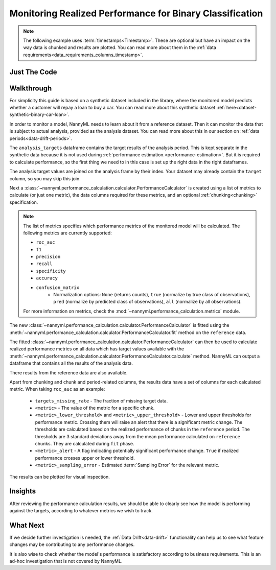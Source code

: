 .. _binary-performance-calculation:

================================================================
Monitoring Realized Performance for Binary Classification
================================================================

.. note::
    The following example uses :term:`timestamps<Timestamp>`.
    These are optional but have an impact on the way data is chunked and results are plotted.
    You can read more about them in the :ref:`data requirements<data_requirements_columns_timestamp>`.


Just The Code
==============

.. nbimport::
    :path: ./example_notebooks/Tutorial - Realized Performance - Binary Classification - Car Loan.ipynb
    :cells: 1 3 4 6 8


Walkthrough
===============

For simplicity this guide is based on a synthetic dataset included in the library, where the monitored model
predicts whether a customer will repay a loan to buy a car.
You can read more about this synthetic dataset :ref:`here<dataset-synthetic-binary-car-loan>`.

In order to monitor a model, NannyML needs to learn about it from a reference dataset. Then it can monitor the data that is subject to actual analysis, provided as the analysis dataset.
You can read more about this in our section on :ref:`data periods<data-drift-periods>`.

The ``analysis_targets`` dataframe contains the target results of the analysis period. This is kept separate in the synthetic data because it is
not used during :ref:`performance estimation.<performance-estimation>`. But it is required to calculate performance, so the first thing we need to in this case is set up the right data in the right dataframes.

The analysis target values are joined on the analysis frame by their index. Your dataset may already contain the ``target`` column, so you may skip this join.

.. nbimport::
    :path: ./example_notebooks/Tutorial - Realized Performance - Binary Classification - Car Loan.ipynb
    :cells: 1

.. nbtable::
    :path: ./example_notebooks/Tutorial - Realized Performance - Binary Classification - Car Loan.ipynb
    :cell: 2

Next a :class:`~nannyml.performance_calculation.calculator.PerformanceCalculator` is created using a list of metrics to calculate (or just one metric), the data columns required for these metrics, and an optional :ref:`chunking<chunking>` specification.

.. note::

    The list of metrics specifies which performance metrics of the monitored model will be calculated.
    The following metrics are currently supported:

    * ``roc_auc``
    * ``f1``
    * ``precision``
    * ``recall``
    * ``specificity``
    * ``accuracy``
    * ``confusion_matrix``
        * Normalization options: ``None`` (returns counts), ``true`` (normalize by true class of observations), ``pred`` (normalize by predicted class of observations), ``all`` (normalize by all observations).

    For more information on metrics, check the :mod:`~nannyml.performance_calculation.metrics` module.


.. nbimport::
    :path: ./example_notebooks/Tutorial - Realized Performance - Binary Classification - Car Loan.ipynb
    :cells: 3

The new :class:`~nannyml.performance_calculation.calculator.PerformanceCalculator` is fitted using the
:meth:`~nannyml.performance_calculation.calculator.PerformanceCalculator.fit` method on the ``reference`` data.

The fitted :class:`~nannyml.performance_calculation.calculator.PerformanceCalculator` can then be used to calculate
realized performance metrics on all data which has target values available with the
:meth:`~nannyml.performance_calculation.calculator.PerformanceCalculator.calculate` method.
NannyML can output a dataframe that contains all the results of the analysis data.

.. nbimport::
    :path: ./example_notebooks/Tutorial - Realized Performance - Binary Classification - Car Loan.ipynb
    :cells: 4

.. nbtable::
    :path: ./example_notebooks/Tutorial - Realized Performance - Binary Classification - Car Loan.ipynb
    :cell: 5

There results from the reference data are also available.

.. nbimport::
    :path: ./example_notebooks/Tutorial - Realized Performance - Binary Classification - Car Loan.ipynb
    :cells: 6

.. nbtable::
    :path: ./example_notebooks/Tutorial - Realized Performance - Binary Classification - Car Loan.ipynb
    :cell: 7

Apart from chunking and chunk and period-related columns, the results data have a set of columns for each
calculated metric. When taking ``roc_auc`` as an example:

 - ``targets_missing_rate`` - The fraction of missing target data.
 - ``<metric>`` - The value of the metric for a specific chunk.
 - ``<metric>_lower_threshold>`` and ``<metric>_upper_threshold>`` - Lower and upper thresholds for performance metric.
   Crossing them will raise an alert that there is a significant metric change.
   The thresholds are calculated based on the realized performance of chunks in the ``reference`` period.
   The thresholds are 3 standard deviations away from the mean performance calculated on ``reference`` chunks.
   They are calculated during ``fit`` phase.
 - ``<metric>_alert`` - A flag indicating potentially significant performance change. ``True`` if realized performance
   crosses upper or lower threshold.
 - ``<metric>_sampling_error`` - Estimated :term:`Sampling Error` for the relevant metric.


The results can be plotted for visual inspection.


.. nbimport::
    :path: ./example_notebooks/Tutorial - Realized Performance - Binary Classification - Car Loan.ipynb
    :cells: 8

.. image:: /_static/tutorials/performance_calculation/binary/tutorial-performance-calculation-binary-car-loan-analysis.svg


Insights
========

After reviewing the performance calculation results, we should be able to clearly see how the model is performing against
the targets, according to whatever metrics we wish to track.


What Next
=======================

If we decide further investigation is needed, the :ref:`Data Drift<data-drift>` functionality can help us to see
what feature changes may be contributing to any performance changes.

It is also wise to check whether the model's performance is satisfactory
according to business requirements. This is an ad-hoc investigation that is not covered by NannyML.
